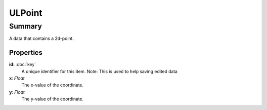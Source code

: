 ULPoint
=======

=======
Summary
=======

A data that contains a 2d-point.

Properties
-----------

**id**: :doc:`key`
  A unique identifier for this item.
  Note: This is used to help saving edited data

**x**: *Float*
  The x-value of the coordinate.

**y**: *Float*
  The y-value of the coordinate.
